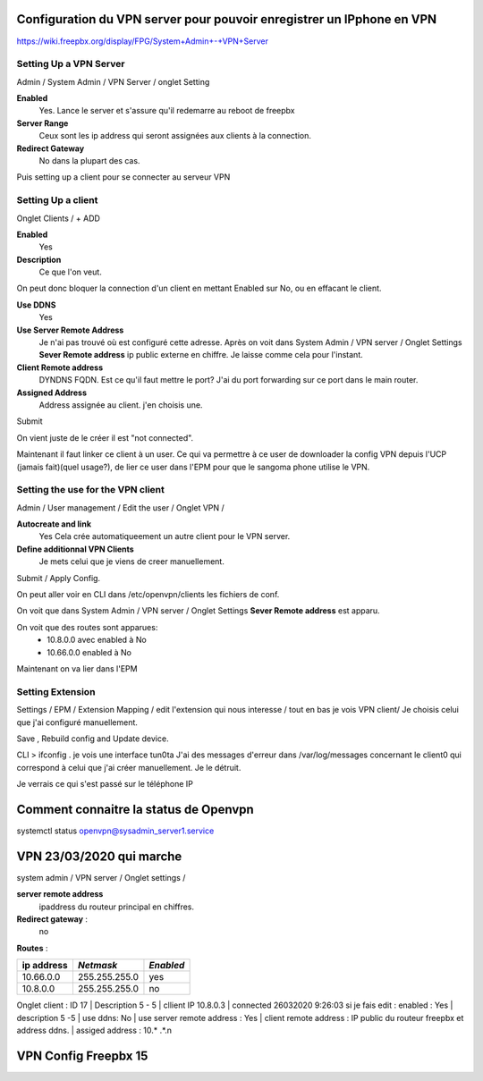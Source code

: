 Configuration du VPN server pour pouvoir enregistrer un IPphone en VPN
======================================================================
https://wiki.freepbx.org/display/FPG/System+Admin+-+VPN+Server

Setting Up a VPN Server
-----------------------

Admin / System Admin / VPN Server / onglet Setting 

**Enabled** 
    Yes. Lance le server et s'assure qu'il redemarre au reboot de freepbx
**Server Range**
    Ceux sont les ip address qui seront assignées aux clients à la connection. 
**Redirect Gateway**
    No dans la plupart des cas. 
    
Puis setting up a client pour se connecter au serveur VPN

Setting Up a client
-------------------


Onglet Clients / + ADD 

**Enabled**
    Yes
**Description**
    Ce que l'on veut.
    
On peut donc bloquer la connection d'un client en mettant Enabled sur No, ou en effacant le client.

**Use DDNS**
    Yes

**Use Server Remote Address**
    Je n'ai pas trouvé où est configuré cette adresse. Après on voit dans System Admin / VPN server / Onglet Settings **Sever Remote address** ip public externe en chiffre. Je laisse comme cela pour l'instant.

**Client Remote address**
    DYNDNS FQDN. Est ce qu'il faut mettre le port? J'ai du port forwarding sur ce port dans le main router.
    
**Assigned Address**
    Address assignée au client. j'en choisis une. 
    
Submit

On vient juste de le créer il est "not connected".

Maintenant il faut linker ce client à un user. Ce qui va permettre à ce user de downloader la config VPN depuis l'UCP (jamais fait)(quel usage?), de lier ce user dans l'EPM pour que le sangoma phone utilise le VPN. 

Setting the use for the VPN client
----------------------------------

Admin / User management / Edit the user / Onglet VPN /  

**Autocreate and link**
    Yes Cela crée automatiqueement un autre client pour le VPN server.

**Define additionnal VPN Clients**
    Je mets celui que je viens de creer manuellement. 

Submit / Apply Config. 

On peut aller voir en CLI dans /etc/openvpn/clients les fichiers de conf. 

On voit  que dans System Admin / VPN server / Onglet Settings **Sever Remote address** est apparu.

On voit que des routes sont apparues: 
    - 10.8.0.0 avec enabled à No
    - 10.66.0.0 enabled à No 
    
Maintenant on va lier dans l'EPM

Setting Extension
-----------------

Settings  / EPM / Extension Mapping / edit l'extension qui nous interesse / tout en bas je vois VPN client/ Je choisis celui que j'ai configuré manuellement. 

Save , Rebuild config and Update device.

CLI > ifconfig . je vois une interface tun0ta
J'ai des messages d'erreur dans /var/log/messages concernant le client0 qui correspond à celui que j'ai créer manuellement. Je le détruit.

Je verrais ce qui s'est passé sur le téléphone IP

Comment connaitre la status de Openvpn 
======================================
systemctl status openvpn@sysadmin_server1.service

VPN 23/03/2020 qui marche
=========================
system admin / VPN server / Onglet settings / 

**server remote address**
    ipaddress du routeur principal en chiffres.
**Redirect gateway** :
    no
**Routes** : 

.. list-table:: Routes
    :widths: 25 25 25 50
    :headers-rows: 1
    
    * - IP Address
      - Netmask
      - Enable
    * - 10.66.0.0
      - 255.255.255.0
      - Yes
        
        
+----------+--------------+---------+
|ip address|*Netmask*     |*Enabled*|
+==========+==============+=========+
|10.66.0.0 | 255.255.255.0|  yes    | 
+----------+--------------+---------+
|10.8.0.0  | 255.255.255.0|  no     | 
+----------+--------------+---------+



Onglet client : ID 17 | Description 5 - 5 | cllient IP 10.8.0.3 | connected 26032020 9:26:03
si je fais edit :
enabled : Yes | description 5 -5 | use ddns:  No | use server remote address : Yes | client remote address : IP public du routeur freepbx et address ddns. | assiged address : 10.* .*.n

VPN Config Freepbx 15
=====================

